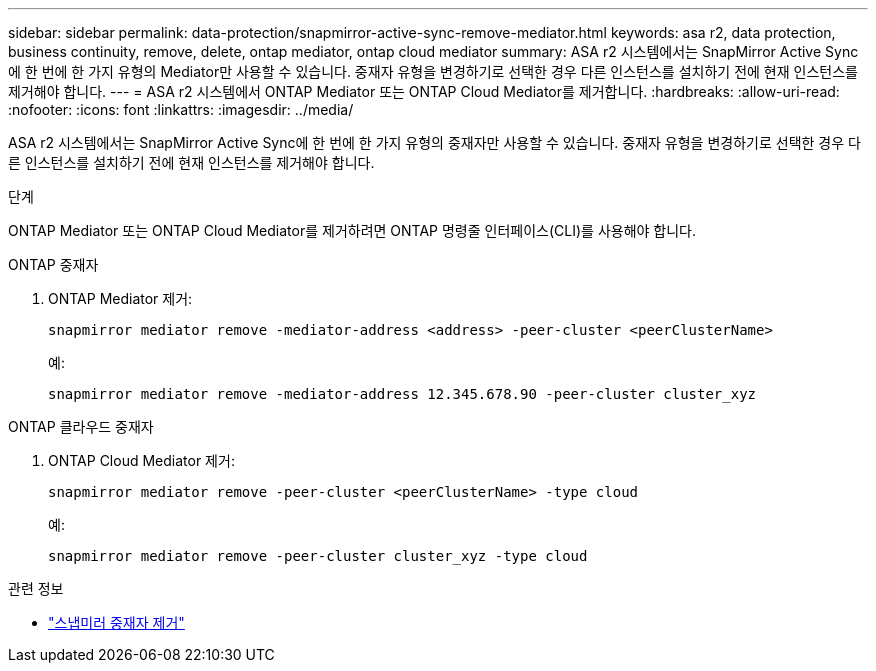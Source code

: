 ---
sidebar: sidebar 
permalink: data-protection/snapmirror-active-sync-remove-mediator.html 
keywords: asa r2, data protection, business continuity, remove, delete, ontap mediator, ontap cloud mediator 
summary: ASA r2 시스템에서는 SnapMirror Active Sync에 한 번에 한 가지 유형의 Mediator만 사용할 수 있습니다.  중재자 유형을 변경하기로 선택한 경우 다른 인스턴스를 설치하기 전에 현재 인스턴스를 제거해야 합니다. 
---
= ASA r2 시스템에서 ONTAP Mediator 또는 ONTAP Cloud Mediator를 제거합니다.
:hardbreaks:
:allow-uri-read: 
:nofooter: 
:icons: font
:linkattrs: 
:imagesdir: ../media/


[role="lead"]
ASA r2 시스템에서는 SnapMirror Active Sync에 한 번에 한 가지 유형의 중재자만 사용할 수 있습니다.  중재자 유형을 변경하기로 선택한 경우 다른 인스턴스를 설치하기 전에 현재 인스턴스를 제거해야 합니다.

.단계
ONTAP Mediator 또는 ONTAP Cloud Mediator를 제거하려면 ONTAP 명령줄 인터페이스(CLI)를 사용해야 합니다.

[role="tabbed-block"]
====
.ONTAP 중재자
--
. ONTAP Mediator 제거:
+
`snapmirror mediator remove -mediator-address <address> -peer-cluster <peerClusterName>`

+
예:

+
[listing]
----
snapmirror mediator remove -mediator-address 12.345.678.90 -peer-cluster cluster_xyz
----


--
.ONTAP 클라우드 중재자
--
. ONTAP Cloud Mediator 제거:
+
`snapmirror mediator remove -peer-cluster <peerClusterName> -type cloud`

+
예:

+
[listing]
----
snapmirror mediator remove -peer-cluster cluster_xyz -type cloud
----


--
====
.관련 정보
* link:https://docs.netapp.com/us-en/ontap-cli/snapmirror-mediator-remove.html["스냅미러 중재자 제거"^]

